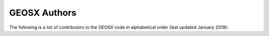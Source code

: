 ###############################################################################
GEOSX Authors
###############################################################################

The following is a list of contributors to the GEOSX code in alphabetical order (last updated January 2019):


.. list-table:: 
   :widths: 10 30
   :header-rows: 1

   * - Author Name
     - Affiliation
   * - Nicola Castelletto
     - *Atmospheric, Earth, and Energy Division, Lawrence Livermore National Laboratory*
   * - Benjamin Corbett
     - *Applications, Simulations, and Quality Division, Lawrence Livermore National Laboratory*
   * - Matthias Cremon
     - *Department of Energy Resources Engineering, Stanford University*
   * - Pengcheng Fu
     - *Atmospheric, Earth, and Energy Division, Lawrence Livermore National Laboratory*
   * - Hervé Gross 
     - *Advanced Resources and Risk Technology, LLC*
   * - François Hamon
     - *Total E&P*
   * - Jixiang Huang
     - *Atmospheric, Earth, and Energy Division, Lawrence Livermore National Laboratory*
    * - Sergey Klevtsov
     - *Department of Energy Resources Engineering, Stanford University*
   * - Antoine Mazuyer
     - *Department of Energy Resources Engineering, Stanford University*
   * - Randolph Settgast
     - *Atmospheric, Earth, and Energy Division, Lawrence Livermore National Laboratory*
   * - Christopher Sherman
     - *Atmospheric, Earth, and Energy Division, Lawrence Livermore National Laboratory*
   * - Arturo Vargas
     - *Applications, Simulations, and Quality Division, Lawrence Livermore National Laboratory*
   * - Joshua A. White
     - *Atmospheric, Earth, and Energy Division, Lawrence Livermore National Laboratory*
   * - Christopher White 
     - *Applications, Simulations, and Quality Division, Lawrence Livermore National Laboratory*


